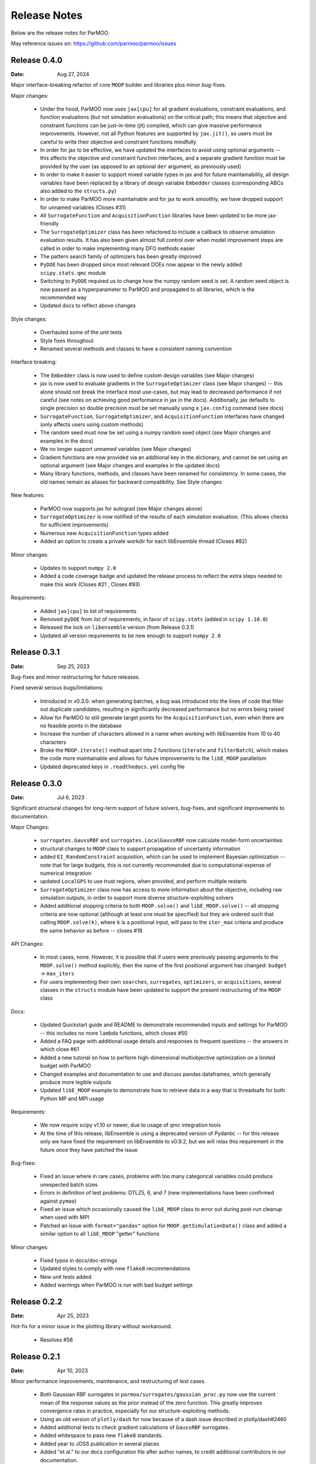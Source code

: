 Release Notes
=============

Below are the release notes for ParMOO.

May reference issues on:
https://github.com/parmoo/parmoo/issues

Release 0.4.0
-------------

:Date: Aug 27, 2024

Major interface-breaking refactor of core ``MOOP`` builder and libraries plus
minor bug-fixes.

Major changes:

 - Under the hood, ParMOO now uses ``jax[cpu]`` for all gradient evaluations,
   constraint evaluations, and function evaluations (but not simulation
   evaluations) on the critical path; this means that objective and constraint
   functions can be just-in-time (jit) compiled, which can give massive
   performance improvements.  However, not all Python features are supported by
   ``jax.jit()``, so users must be careful to write their objective and
   constraint functions mindfully
 - In order for jax to be effective, we have updated the interfaces to avoid
   using optional arguments -- this affects the objective and constraint
   function interfaces, and a separate gradient function must be provided by
   the user (as opposed to an optional ``der`` argument, as previously used)
 - In order to make it easier to support mixed variable types in jax and for
   future maintainability, all design variables have been replaced by a library
   of design variable ``Embedder`` classes (corresponding ABCs also added to
   the ``structs.py``)
 - In order to make ParMOO more maintainable and for jax to work smoothly, we
   have dropped support for unnamed variables (Closes #31)
 - All ``SurrogateFunction`` and ``AcquisitionFunction`` libraries have been
   updated to be more jax-friendly
 - The ``SurrogateOptimizer`` class has been refactored to include a callback to
   observe simulation evaluation results.  It has also been given almost full
   control over when model improvement steps are called in order to make
   implementing many DFO methods easier
 - The pattern search family of optimizers has been greatly improved
 - ``PyDOE`` has been dropped since most relevant DOEs now appear in the newly
   added ``scipy.stats.qmc`` module
 - Switching to ``PyDOE`` required us to change how the numpy random seed is set.
   A random seed object is now passed as a hyperparameter to ParMOO and
   propagated to all libraries, which is the recommended way
 - Updated docs to reflect above changes

Style changes:

 - Overhauled some of the unit tests
 - Style fixes throughout
 - Renamed several methods and classes to have a consistent naming convention

Interface breaking:

 - The ``Embedder`` class is now used to define custom design variables (see
   Major changes)
 - jax is now used to evaluate gradients in the ``SurrogateOptimizer`` class
   (see Major changes) -- this alone should not break the interface most
   use-cases, but may lead to decreased performance if not careful (see notes
   on achieving good performance in jax in the docs).  Additionally, jax
   defaults to single precision so double precision must be set manually using
   a ``jax.config`` command (see docs)
 - ``SurrogateFunction``, ``SurrogateOptimizer``, and ``AcquisitionFunction``
   interfaces have changed (only affects users using custom methods)
 - The random seed must now be set using a numpy random seed object (see Major
   changes and examples in the docs)
 - We no longer support unnamed variables (see Major changes)
 - Gradient functions are now provided via an additional key in the dictionary,
   and cannot be set using an optional argument (see Major changes and examples
   in the updated docs)
 - Many library functions, methods, and classes have been renamed for
   consistency.  In some cases, the old names remain as aliases for backward
   compatibility.  See Style changes

New features:

 - ParMOO now supports jax for autograd (see Major changes above)
 - ``SurrogateOptimizer`` is now notified of the results of each simulation
   evaluation. (This allows checks for sufficient improvements)
 - Numerous new ``AcquisitionFunction`` types added
 - Added an option to create a private workdir for each libEnsemble thread
   (Closes #82)

Minor changes:

 - Updates to support ``numpy 2.0``
 - Added a code coverage badge and updated the release process to reflect the
   extra steps needed to make this work (Closes #21 , Closes #93)

Requirements:

 - Added ``jax[cpu]`` to list of requirements
 - Removed ``pyDOE`` from list of requirements, in favor of ``scipy.stats``
   (added in ``scipy 1.10.0``)
 - Released the lock on ``libensemble`` version (from Release 0.3.1)
 - Updated all version requirements to be new enough to support ``numpy 2.0``

Release 0.3.1
-------------

:Date: Sep 25, 2023

Bug-fixes and minor restructuring for future releases.

Fixed several serious bugs/limitations:

 - Introduced in v0.3.0: when generating batches, a bug was introduced into
   the lines of code that filter out duplicate candidates, resulting in
   significantly decreased performance but no errors being raised
 - Allow for ParMOO to still generate target points for the
   ``AcquisitionFunction``, even when there are no feasible points in the
   database
 - Increase the number of characters allowed in a name when working with
   libEnsemble from 10 to 40 characters
 - Broke the ``MOOP.iterate()`` method apart into 2 functions (``iterate``
   and ``filterBatch``), which makes the code more maintainable and allows
   for future improvements to the ``libE_MOOP`` parallelism
 - Updated deprecated keys in ``.readthedocs.yml`` config file

Release 0.3.0
-------------

:Date: Jul 6, 2023

Significant structural changes for long-term support of future solvers,
bug-fixes, and significant improvements to documentation.

Major Changes:

 - ``surrogates.GaussRBF`` and ``surrogates.LocalGaussRBF`` now
   calculate model-form uncertainties
 - structural changes to ``MOOP`` class to support propagation of
   uncertainty information
 - added ``EI_RandomConstraint`` acquisition, which can be used to
   implement Bayesian optimization -- note that for large budgets,
   this is not currently recommended due to computational expense
   of numerical integration
 - updated ``LocalGPS`` to use trust regions, when provided, and
   perform multiple restarts
 - ``SurrogateOptimizer`` class now has access to more information about
   the objective, including raw simulation outputs, in order to support
   more diverse structure-exploiting solvers
 - Added additional stopping criteria to both ``MOOP.solve()`` and
   ``libE_MOOP.solve()`` -- all stopping criteria are now optional
   (although at least one must be specified) but they are ordered such
   that calling ``MOOP.solve(k)``, where ``k`` is a positional input,
   will pass to the ``iter_max`` criteria and produce the same behavior
   as before -- closes #18

API Changes:

 - In most cases, none. However, it is possible that if users were previously
   passing arguments to the ``MOOP.solve()`` method explicitly, then the
   name of the first positional argument has changed:
   ``budget`` -> ``max_iters``
 - For users implementing their own ``searches``, ``surrogates``,
   ``optimizers``, or ``acquisitions``, several classes in the ``structs``
   module have been updated to support the present restructuring of
   the ``MOOP`` class

Docs:

 - Updated Quickstart guide and README to demonstrate recommended inputs
   and settings for ParMOO -- this includes no more ``lambda`` functions,
   which closes #50
 - Added a FAQ page with additional usage details and responses to frequent
   questions -- the answers in which close #61
 - Added a new tutorial on how to perform high-dimensional multiobjective
   optimization on a limited budget with ParMOO
 - Changed examples and documentation to use and discuss pandas dataframes,
   which generally produce more legible outputs
 - Updated ``libE_MOOP`` example to demonstrate how to retrieve data in a
   way that is threadsafe for both Python MP and MPI usage

Requirements:

 - We now require scipy v1.10 or newer, due to usage of qmc integration tools
 - At the time of this release, libEnsemble is using a deprecated version of
   Pydantic -- for this release only we have fixed the requirement on
   libEnsemble to v0.9.2, but we will relax this requirement in the future
   once they have patched the issue

Bug-fixes:

 - Fixed an issue where in rare cases, problems with too many categorical
   variables could produce unexpected batch sizes
 - Errors in definition of test problems: DTLZ5, 6, and 7 (new implementations
   have been confirmed against ``pymoo``)
 - Fixed an issue which occasionally caused the ``libE_MOOP`` class to error
   out during post-run cleanup when used with MPI
 - Patched an issue with ``format="pandas"`` option for
   ``MOOP.getSimulationData()`` class and added a similar option to
   all ``libE_MOOP`` "getter" functions

Minor changes:

 - Fixed typos in docs/doc-strings
 - Updated styles to comply with new ``flake8`` recommendations
 - New unit tests added
 - Added warnings when ParMOO is run with bad budget settings

Release 0.2.2
-------------

:Date: Apr 25, 2023

Hot-fix for a minor issue in the plotting library without workaround.

 - Resolves #58

Release 0.2.1
-------------

:Date: Apr 10, 2023

Minor performance improvements, maintenance, and restructuring of test cases.

 - Both Gaussian RBF surrogates in ``parmoo/surrogates/gaussian_proc.py``
   now use the current mean of the response values as the prior instead
   of the zero function. This greatly improves convergence rates in practice,
   especially for our structure-exploiting methods.
 - Using an old version of ``plotly/dash`` for now because of a dash issue
   described in plotly/dash#2460
 - Added additional tests to check gradient calculations of ``GaussRBF``
   surrogates.
 - Added whitespace to pass new ``flake8`` standards.
 - Added year to JOSS publication in several places
 - Added "et al." to our docs configuration file after author names, to
   credit additional contributors in our documentation.

Release 0.2.0
-------------

:Date: Feb 2, 2023

Official release corresponding to accepted JOSS article.

 - Added support for a wider variety of design variables (including integer
   types), as well as support for "custom" design variables that use
   user-provided custom embedders/extractors
   Documentation on design variables has been expanded accordingly.
   Although design variables are still specified through dicts not classes,
   this addresses and therefore closes the primary issue raised in
   parmoo/parmoo#28
 - Updated ``extras/libe.py`` corresponding to interface changes made in
   libEnsemble Release 0.8.0. This also addresses the issues on MacOS,
   referenced in parmoo/parmoo#34
 - Added a post-run visualization library and corresponding
   documentation, closing issue parmoo/parmoo#27
 - Allow solvers to start from an initial point that is infeasible, so that
   problems with relaxable constraints and a very small feasible set can
   still be solved
 - Various style changes and additional usage environments requested by
   JOSS reviewers openjournals/joss-reviews#4468 including parmoo/parmoo#32
 - Added support for multistarting optimization solvers when solving
   surrogate problems. This is particularly important for the global
   ``GaussRBF`` surrogate
 - Fixed an issue in how model improvement points are calculated, as
   implemented in the ``surrogate.improve`` method for each GaussRBF variation
   in ``surrogates/gaussian_proc.py``, which was created when adding support
   for custom design variables
 - The default design tolerance for continuous variables now depends upon
   the value of ``ub - lb``

Note: 

 - Dropped support for Python 3.6, due to changes to GitHub Actions documented
   on actions/setup-python#544

Known issues:

 - The visualization library uses advanced plotly/dash features, which may
   not support the chrome browser, as described in parmoo/parmoo#37

Release 0.1.0
-------------

:Date: May 10, 2022

Initial release.

Known issues and desired features will be raised on GitHub post-release.

Known issues:

 - update unit tests to use sim/obj/const libraries
 - restructure test suite, unit tests are currently not usable as
   additional documentation
 - ``solve()`` method(s) should support additional stopping criteria
 - allow for maximizing objectives and constraint lower bounds without
   "hacky" solution (negating values)
 - missing functions from DTLZ libraries
 - ``README.md`` needs a code coverage badge

Desired features:

 - update, test, and merge-in MDML interface
 - allow user to choose whether or not to use named variables via ``useNames``
   method, or similar
 - add a funcx simulation interface, using libEnsemble release 0.9
 - add predicter interface and standalone module
 - a GUI interface for creating MOOPs
 - static visualization tools for plotting results
   (from ``MOOP.getPF()`` method)
 - a visualization dashboard for viewing progress interactively
 - design variable types should be a class, with embed/extract methods
   that can be called by ``MOOP.__embed__()`` and ``MOOP.__extract__()``
